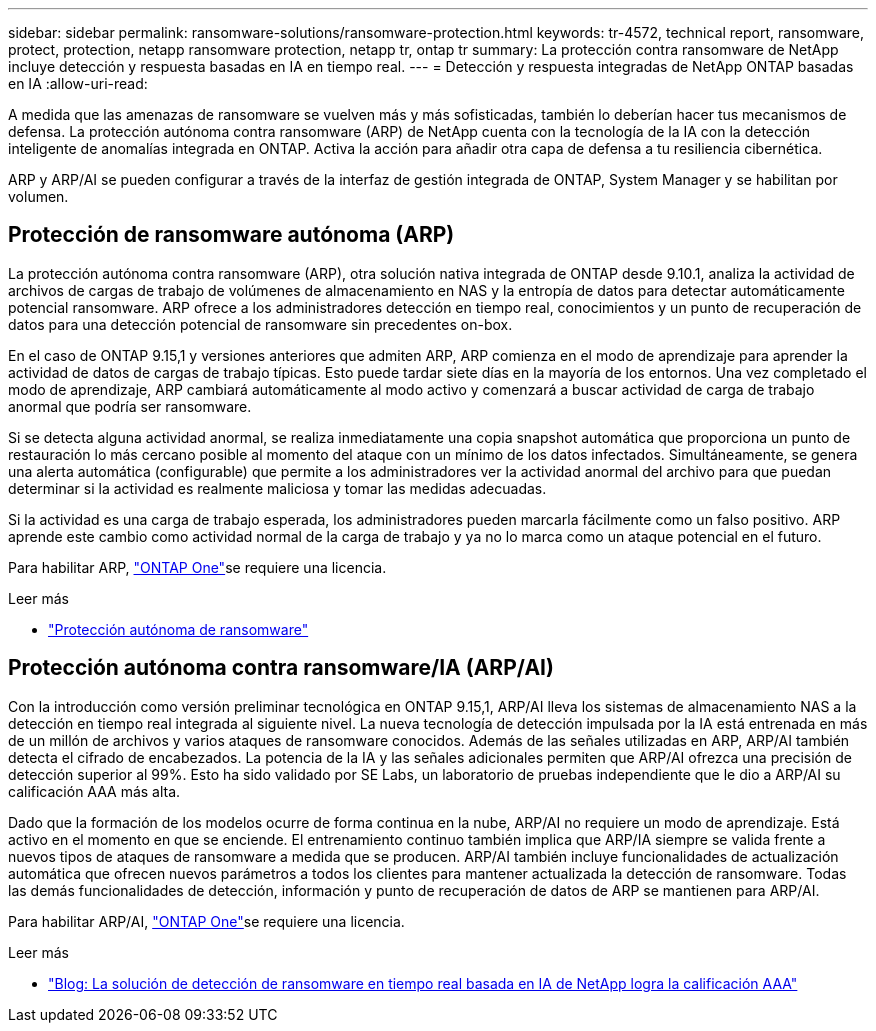 ---
sidebar: sidebar 
permalink: ransomware-solutions/ransomware-protection.html 
keywords: tr-4572, technical report, ransomware, protect, protection, netapp ransomware protection, netapp tr, ontap tr 
summary: La protección contra ransomware de NetApp incluye detección y respuesta basadas en IA en tiempo real. 
---
= Detección y respuesta integradas de NetApp ONTAP basadas en IA
:allow-uri-read: 


[role="lead"]
A medida que las amenazas de ransomware se vuelven más y más sofisticadas, también lo deberían hacer tus mecanismos de defensa. La protección autónoma contra ransomware (ARP) de NetApp cuenta con la tecnología de la IA con la detección inteligente de anomalías integrada en ONTAP. Activa la acción para añadir otra capa de defensa a tu resiliencia cibernética.

ARP y ARP/AI se pueden configurar a través de la interfaz de gestión integrada de ONTAP, System Manager y se habilitan por volumen.



== Protección de ransomware autónoma (ARP)

La protección autónoma contra ransomware (ARP), otra solución nativa integrada de ONTAP desde 9.10.1, analiza la actividad de archivos de cargas de trabajo de volúmenes de almacenamiento en NAS y la entropía de datos para detectar automáticamente potencial ransomware. ARP ofrece a los administradores detección en tiempo real, conocimientos y un punto de recuperación de datos para una detección potencial de ransomware sin precedentes on-box.

En el caso de ONTAP 9.15,1 y versiones anteriores que admiten ARP, ARP comienza en el modo de aprendizaje para aprender la actividad de datos de cargas de trabajo típicas. Esto puede tardar siete días en la mayoría de los entornos. Una vez completado el modo de aprendizaje, ARP cambiará automáticamente al modo activo y comenzará a buscar actividad de carga de trabajo anormal que podría ser ransomware.

Si se detecta alguna actividad anormal, se realiza inmediatamente una copia snapshot automática que proporciona un punto de restauración lo más cercano posible al momento del ataque con un mínimo de los datos infectados. Simultáneamente, se genera una alerta automática (configurable) que permite a los administradores ver la actividad anormal del archivo para que puedan determinar si la actividad es realmente maliciosa y tomar las medidas adecuadas.

Si la actividad es una carga de trabajo esperada, los administradores pueden marcarla fácilmente como un falso positivo. ARP aprende este cambio como actividad normal de la carga de trabajo y ya no lo marca como un ataque potencial en el futuro.

Para habilitar ARP, link:../system-admin/manage-licenses-concept.html["ONTAP One"]se requiere una  licencia.

.Leer más
* link:../anti-ransomware/index.html["Protección autónoma de ransomware"]




== Protección autónoma contra ransomware/IA (ARP/AI)

Con la introducción como versión preliminar tecnológica en ONTAP 9.15,1, ARP/AI lleva los sistemas de almacenamiento NAS a la detección en tiempo real integrada al siguiente nivel. La nueva tecnología de detección impulsada por la IA está entrenada en más de un millón de archivos y varios ataques de ransomware conocidos. Además de las señales utilizadas en ARP, ARP/AI también detecta el cifrado de encabezados. La potencia de la IA y las señales adicionales permiten que ARP/AI ofrezca una precisión de detección superior al 99%. Esto ha sido validado por SE Labs, un laboratorio de pruebas independiente que le dio a ARP/AI su calificación AAA más alta.

Dado que la formación de los modelos ocurre de forma continua en la nube, ARP/AI no requiere un modo de aprendizaje. Está activo en el momento en que se enciende. El entrenamiento continuo también implica que ARP/IA siempre se valida frente a nuevos tipos de ataques de ransomware a medida que se producen. ARP/AI también incluye funcionalidades de actualización automática que ofrecen nuevos parámetros a todos los clientes para mantener actualizada la detección de ransomware. Todas las demás funcionalidades de detección, información y punto de recuperación de datos de ARP se mantienen para ARP/AI.

Para habilitar ARP/AI, link:../system-admin/manage-licenses-concept.html["ONTAP One"]se requiere una  licencia.

.Leer más
* https://community.netapp.com/t5/Tech-ONTAP-Blogs/NetApp-s-AI-based-real-time-ransomware-detection-solution-achieves-AAA-rating/ba-p/453379["Blog: La solución de detección de ransomware en tiempo real basada en IA de NetApp logra la calificación AAA"^]

